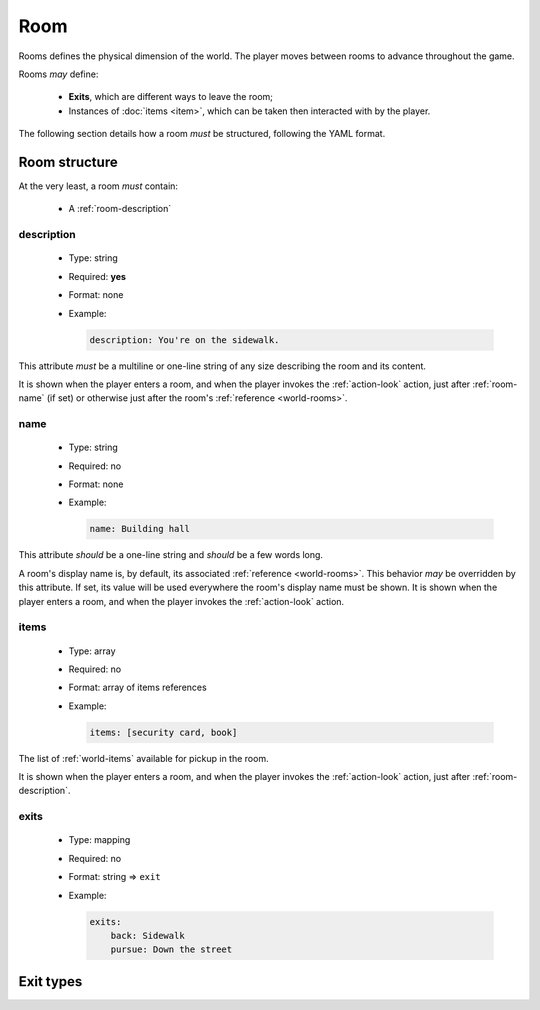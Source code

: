 Room
====

Rooms defines the physical dimension of the world. The player moves between rooms to advance throughout the game.

Rooms *may* define:

  - **Exits**, which are different ways to leave the room;
  - Instances of :doc:`items <item>`, which can be taken then interacted with by the player.

The following section details how a room *must* be structured, following the YAML format.

.. _room-structure:

Room structure
--------------

At the very least, a room *must* contain:

  - A :ref:`room-description`

.. _room-description:

description
^^^^^^^^^^^

  - Type: string
  - Required: **yes**
  - Format: none
  - Example:

    .. code-block:: yaml

        description: You're on the sidewalk.

This attribute *must* be a multiline or one-line string of any size describing the room and its content.

It is shown when the player enters a room, and when the player invokes the :ref:`action-look` action, just after
:ref:`room-name` (if set) or otherwise just after the room's :ref:`reference <world-rooms>`.

.. _room-name:

name
^^^^

  - Type: string
  - Required: no
  - Format: none
  - Example:

    .. code-block:: yaml

        name: Building hall

This attribute *should* be a one-line string and *should* be a few words long.

A room's display name is, by default, its associated :ref:`reference <world-rooms>`. This behavior *may* be overridden by
this attribute. If set, its value will be used everywhere the room's display name must be shown. It is shown when the
player enters a room, and when the player invokes the :ref:`action-look` action.

.. _room-items:

items
^^^^^

  - Type: array
  - Required: no
  - Format: array of items references
  - Example:

    .. code-block:: yaml

        items: [security card, book]

The list of :ref:`world-items` available for pickup in the room.

It is shown when the player enters a room, and when the player invokes the :ref:`action-look` action, just after
:ref:`room-description`.

.. _room-exits:

exits
^^^^^

  - Type: mapping
  - Required: no
  - Format: string => ``exit``
  - Example:

    .. code-block:: yaml

        exits:
            back: Sidewalk
            pursue: Down the street

.. todo::

    Document.

Exit types
----------

.. todo::

    Document.
